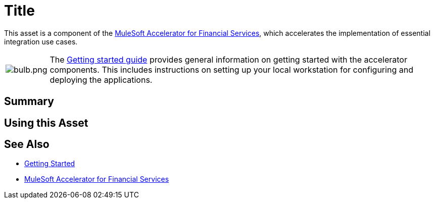 = Title
// Replace with actual asset title

This asset is a component of the https://www.mulesoft.com/exchange/org.mule.examples/mulesoft-accelerator-for-financial-services/[MuleSoft Accelerator for Financial Services^], which accelerates the implementation of essential integration use cases.

[cols="10,90"]
|===
| image:https://www.mulesoft.com/ext/solutions/draft/images/bulb.png[bulb.png]
| The xref:../../getting-started.adoc[Getting started guide] provides general information on getting started with the accelerator components. This includes instructions on setting up your local workstation for configuring and deploying the applications.
|===

== Summary

// Add brief summary describing this asset

== Using this Asset

// Add a summary of how to use this asset

== See Also

* xref:../../getting-started.adoc[Getting Started]
* xref:/fins/fins-landing-page.adoc[MuleSoft Accelerator for Financial Services]
